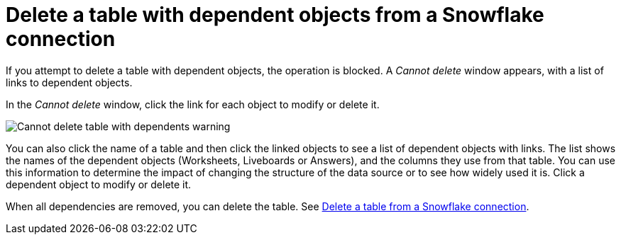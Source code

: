 ////
:doctype: book

////include::7.1@software:ROOT:connections-snowflake-delete-table-dependencies.adoc[]
////
= Delete a table with dependent objects from a {connection} connection
:last_updated: 11/05/2021
:experimental:
:linkattrs:
:page-layout: default-cloud
:page-partial:
:connection: Snowflake
:description: To delete a table with dependencies from a Snowflake connection, first delete the dependent objects.



If you attempt to delete a table with dependent objects, the operation is blocked.
A _Cannot delete_ window appears, with a list of links to dependent objects.

In the _Cannot delete_ window, click the link for each object to modify or delete it.

image::embrace-delete-table-depend.png[Cannot delete table with dependents warning]

You can also click the name of a table and then click the linked objects to see a list of dependent objects with links.
The list shows the names of the dependent objects (Worksheets, Liveboards or Answers), and the columns they use from that table.
You can use this information to determine the impact of changing the structure of the data source or to see how widely used it is.
Click a dependent object to modify or delete it.

When all dependencies are removed, you can delete the table.
See xref:connections-snowflake-delete-table.adoc[Delete a table from a {connection} connection].
////
